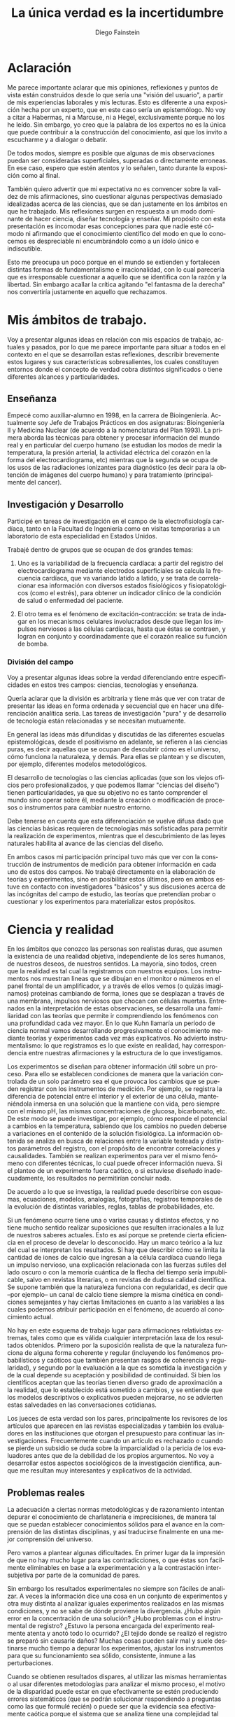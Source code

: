 #+TITLE: La única verdad es la incertidumbre
#+DESCRIPTION: Apuntes personales acerca del conocimiento en las ciencias
#+AUTHOR: Diego Fainstein
#+DATE:
#+OPTIONS: toc:nil

#+LaTeX_CLASS_OPTIONS: [a4paper]
#+LANGUAGE: es
#+LATEX_HEADER: \usepackage[spanish]{babel}

* Aclaración

Me parece importante aclarar que mis opiniones, reflexiones y puntos
de vista están construidos desde lo que sería una "visión del
usuario", a partir de mis experiencias laborales y mis lecturas. Esto
es diferente a una exposición hecha por un experto, que en este caso
sería un epistemólogo. No voy a citar a Habermas, ni a Marcuse, ni a
Hegel, exclusivamente porque no los he leído. Sin embargo, yo creo que
la palabra de los expertos no es la única que puede contribuir a la
construcción del conocimiento, así que los invito a escucharme y a
dialogar o debatir.

De todos modos, siempre es posible que algunas de mis observaciones
puedan ser consideradas superficiales, superadas o directamente
erroneas. En ese caso, espero que estén atentos y lo señalen, tanto
durante la exposición como al final.

También quiero advertir que mi expectativa no es convencer sobre la
validez de mis afirmaciones, sino cuestionar algunas perspectivas
demasiado idealizadas acerca de las ciencias, que se dan justamente en
los ámbitos en que he trabajado. Mis reflexiones surgen en respuesta a
un modo dominante de hacer ciencia, diseñar tecnología y enseñar. Mi
propósito con esta presentación es incomodar esas concepciones para
que nadie esté cómodo ni afirmando que el conocimiento científico del
modo en que lo conocemos es despreciable ni encumbrándolo como a un
ídolo único e indiscutible.

Esto me preocupa un poco porque en el mundo se extienden y fortalecen
distintas formas de fundamentalismo e irracionalidad, con lo cual
parecería que es irresponsable cuestionar a aquello que se identifica
con la razón y la libertad. Sin embargo acallar la crítica agitando
"el fantasma de la derecha" nos convertiría justamente en aquello que
rechazamos.

* Mis ámbitos de trabajo.

Voy a presentar algunas ideas en relación con mis espacios de
trabajo, actuales y pasados, por lo que me parece importante para
situar a todos en el contexto en el que se desarrollan estas
reflexiones, describir brevemente estos lugares y sus características
sobresalientes, los cuales constituyen entornos donde el concepto de
verdad cobra distintos significados o tiene diferentes alcances y
particularidades.

** Enseñanza

Empecé como auxiliar-alumno en 1998, en la carrera de
Bioingeniería. Actualmente soy Jefe de Trabajos Prácticos en dos
asignaturas: Bioingeniería II y Medicina Nuclear (de acuerdo a la
nomenclatura del Plan 1993). La primera aborda las técnicas para
obtener y procesar información del mundo real y en particular del
cuerpo humano (se estudian los modos de medir la temperatura, la
presión arterial, la actividad eléctrica del corazón en la forma del
electrocardiograma, etc) mientras que la segunda se ocupa de los usos
de las radiaciones ionizantes para diagnóstico (es decir para la
obtención de imágenes del cuerpo humano) y para tratamiento
(principalmente del cancer).

** Investigación y Desarrollo

Participé en tareas de investigación en el campo de la
electrofisiología cardíaca, tanto en la Facultad de Ingeniería como en
visitas temporarias a un laboratorio de esta especialidad en Estados
Unidos.

Trabajé dentro de grupos que se ocupan de dos grandes temas:

  1. Uno es la variabilidad de la frecuencia cardíaca: a partir del
     registro del electrocardiograma mediante electrodos superficiales
     se calcula la frecuencia cardíaca, que va variando latido a
     latido, y se trata de correlacionar esa información con diversos
     estados fisiológicos y fisiopatológicos (como el estrés), para
     obtener un índicador clínico de la condición de salud o
     enfermedad del paciente.

  2. El otro tema es el fenómeno de excitación-contracción: se trata
     de indagar en los mecanismos celulares involucrados desde que
     llegan los impulsos nerviosos a las células cardíacas, hasta que
     éstas se contraen, y logran en conjunto y coordinadamente que el
     corazón realice su función de bomba.

*** División del campo

Voy a presentar algunas ideas sobre la verdad diferenciando entre
especificidades en estos tres campos: ciencias, tecnologías y
enseñanza.

Quería aclarar que la división es arbitraria y tiene más que ver con
tratar de presentar las ideas en forma ordenada y secuencial que en
hacer una diferenciación analítica seria. Las tareas de investigación
"pura" y de desarrollo de tecnología están relacionadas y se necesitan
mutuamente.

En general las ideas más difundidas y discutidas de las diferentes
escuelas epistemológicas, desde el positivismo en adelante, se
refieren a las ciencias puras, es decir aquellas que se ocupan de
descubrir cómo es el universo, cómo funciona la naturaleza, y
demás. Para ellas se plantean y se discuten, por ejemplo, diferentes
modelos metodológicos.

El desarrollo de tecnologías o las ciencias aplicadas (que son los
viejos oficios pero profesionalizados, y que podemos llamar "ciencias
del diseño") tienen particularidades, ya que su objetivo no es tanto
comprender el mundo sino operar sobre él, mediante la creación o
modificación de procesos o instrumentos para cambiar nuestro entorno.

Debe tenerse en cuenta que esta diferenciación se vuelve difusa dado
que las ciencias básicas requieren de tecnologías más sofisticadas
para permitir la realización de experimentos, mientras que el
descubrimiento de las leyes naturales habilita al avance de las
ciencias del diseño.

En ambos casos mi participación principal tuvo más que ver con la
construcción de instrumentos de medición para obtener información en
cada uno de estos dos campos. No trabajé directamente en la
elaboración de teorías y experimentos, sino en posibilitar estos
últimos, pero en ambos estuve en contacto con investigadores "básicos"
y sus discusiones acerca de las incógnitas del campo de estudio, las
teorías que pretendían probar o cuestionar y los experimentos para
materializar estos propósitos.

* Ciencia y realidad

En los ámbitos que conozco las personas son realistas duras, que
asumen la existencia de una realidad objetiva, independiente de los
seres humanos, de nuestros deseos, de nuestros sentidos. La mayoría,
sino todos, creen que la realidad es tal cual la registramos con
nuestros equipos. Los instrumentos nos muestran lineas que se dibujan
en el monitor o números en el panel frontal de un amplificador, y a
través de ellos vemos (o quizás imaginamos) proteinas cambiando de
forma, iones que se desplazan a través de una membrana, impulsos
nerviosos que chocan con células muertas. Entrenados en la
interpretación de estas observaciones, se desarrolla una familiaridad
con las teorías que permite ir comprendiendo los fenómenos con una
profundidad cada vez mayor. En lo que Kuhn llamaría un período de
ciencia normal vamos desarrollando progresivamente el conocimiento
mediante teorías y experimentos cada vez más explicativos. No advierto
instrumentalismo: lo que registramos es lo que existe en realidad, hay
correspondencia entre nuestras afirmaciones y la estructura de lo que
investigamos.

Los experimentos se diseñan para obtener información útil sobre un
proceso. Para ello se establecen condiciones de manera que la
variación controlada de un solo parámetro sea el que provoca los
cambios que se pueden registrar con los instrumentos de medición. Por
ejemplo, se registra la diferencia de potencial entre el interior y el
exterior de una célula, manteniéndola inmersa en una solución que la
mantiene con vida, pero siempre con el mismo pH, las mismas
concentraciones de glucosa, bicarbonato, etc. De este modo se puede
investigar, por ejemplo, cómo responde el potencial a cambios en la
temperatura, sabiendo que los cambios no pueden deberse a variaciones
en el contenido de la solución fisiológica. La información obtenida se
analiza en busca de relaciones entre la variable testeada y distintos
parámetros del registro, con el propósito de encontrar correlaciones y
causalidades. También se realizan experimentos para ver el mismo
fenómeno con diferentes técnicas, lo cual puede ofrecer información
nueva. Si el planteo de un experimento fuera caótico, o si estuviese
diseñado inadecuadamente, los resultados no permitirían concluir nada.

De acuerdo a lo que se investiga, la realidad puede describirse con
esquemas, ecuaciones, modelos, analogías, fotografías, registros
temporales de la evolución de distintas variables, reglas, tablas de
probabilidades, etc.

Si un fenómeno ocurre tiene una o varias causas y distintos efectos, y
no tiene mucho sentido realizar suposiciones que resulten irracionales
a la luz de nuestros saberes actuales. Esto es así porque se pretende
cierta eficiencia en el proceso de develar lo desconocido. Hay un
marco teórico a la luz del cual se interpretan los resultados. Si hay
que describir cómo se limita la cantidad de iones de calcio que
ingresan a la célula cardíaca cuando llega un impulso nervioso, una
explicación relacionada con las fuerzas sutiles del lado oscuro o con
la memoria cuántica de la flecha del tiempo sería impublicable, salvo
en revistas literarias, o en revistas de dudosa calidad científica. Se
supone también que la naturaleza funciona con regularidad, es decir
que --por ejemplo-- un canal de calcio tiene siempre la misma cinética
en condiciones semejantes y hay ciertas limitaciones en cuanto a las
variables a las cuales podemos atribuir participación en el fenómeno,
de acuerdo al conocimiento actual.

No hay en este esquema de trabajo lugar para afirmaciones relativistas
extremas, tales como que es válida cualquier interpretación laxa de
los resultados obtenidos. Primero por la suposición realista de que la
naturaleza funciona de alguna forma coherente y regular (incluyendo
los fenómenos probabilísticos y caóticos que también presentan rasgos
de coherencia y regularidad), y segundo por la evaluación a la que es
sometida la investigación y de la cual depende su aceptación y
posibilidad de continuidad. Si bien los científicos aceptan que las
teorías tienen diverso grado de aproximación a la realidad, que lo
establecido está sometido a cambios, y se entiende que los modelos
descriptivos o explicativos pueden mejorarse, no se advierten estas
salvedades en las conversaciones cotidianas.

Los jueces de esta verdad son los pares, principalmente los revisores
de los artículos que aparecen en las revistas especializadas y también
los evaluadores en las instituciones que otorgan el presupuesto para
continuar las investigaciones. Frecuentemente cuando un artículo es
rechazado o cuando se pierde un subsidio se duda sobre la
imparcialidad o la pericia de los evaluadores antes que de la
debilidad de los propios argumentos. No voy a desarrollar estos
aspectos sociológicos de la investigación científica, aunque me
resultan muy interesantes y explicativos de la actividad.

** Problemas reales

La adecuación a ciertas normas metodológicas y de razonamiento
intentan depurar el conocimiento de charlatanería e imprecisiones, de
manera tal que se puedan establecer conocimientos sólidos para el
avance en la comprensión de las distintas disciplinas, y así
traducirse finalmente en una mejor comprensión del universo.

Pero vamos a plantear algunas dificultades. En primer lugar da la
impresión de que no hay mucho lugar para las contradicciones, o que
éstas son facilmente eliminables en base a la experimentación y a la
contrastación intersubjetiva por parte de la comunidad de pares.

Sin embargo los resultados experimentales no siempre son fáciles de
analizar. A veces la información dice una cosa en un conjunto de
experimentos y otra muy distinta al analizar iguales experimentos
realizados en las mismas condiciones, y no se sabe de dónde proviene
la divergencia. ¿Hubo algún error en la concentración de una solución?
¿Hubo problemas con el instrumental de registro?  ¿Estuvo la persona
encargada del experimento realmente atenta y anotó todo lo ocurrido?
¿El tejido donde se realizó el registro se preparó sin causarle daños?
Muchas cosas pueden salir mal y suele destinarse mucho tiempo a
depurar los experimentos, ajustar los instrumentos para que su
funcionamiento sea sólido, consistente, inmune a las perturbaciones.

Cuando se obtienen resultados dispares, al utilizar las mismas
herramientas o al usar diferentes metodologías para analizar el mismo
proceso, el motivo de la disparidad puede estar en que efectivamente
se estén produciendo errores sistemáticos (que se podrán solucionar
respondiendo a preguntas como las que formulé recién) o puede ser
que la evidencia sea efectivamente caótica porque el sistema que se
analiza tiene una complejidad tal que pequeñas variaciones en un
parámetro producen grandes efectos, o quizás la presencia de una
variable desconocida tiene una influencia que no podemos advertir, o
incluso puede ser que la teoría que subyace a nuestras observaciones
no nos permite valorar adecuadamente lo que observamos. Tengamos en
cuenta que lo que observamos a través de nuestras sensaciones e
instrumentos está sometido a la interpretación que hacemos de los
datos, para lo cual siempre estamos utilizando teorías, nos demos
cuenta de esto o no. Y estos no son los únicos problemas que pueden
aparecer.

*** Ejemplo: geo y heliocentrismo.

Para ilustrar esto voy a comentar brevemente uno de los ejemplos más
paradigmáticos respecto de la oposición entre ciencia y religión. Desde
el siglo IV(ac) hasta el siglo XVI se mantuvo mayoritariamente aceptado el
modelo geocéntrico propuesto por Ptolomeo y Aristóteles, el cual
contaba con la bendición de la Iglesia Católica y su eficaz máquina
propagandística, incluyendo la técnica publicitaria conocida como
Inquisición (ja). Durante el Renacimiento, Galileo construye varios de
los primeros telescopios (aunque no es su inventor) y realiza
observaciones (como por ejemplo de las lunas de Jupiter) que permiten
cuestionar el modelo geocéntrico. A pesar de que conocemos el
desenlace, y sabemos que la teoría geocéntrica es incorrecta, voy a
utilizar el ejemplo para mostrar que las observaciones de Galileo y de
sus oponentes no eran necesariamente evidentes, obvias y fáciles de
aceptar. Con esto pretendo mostrar cómo el relato simplificado de los
hechos que lleva a colocar en el lugar del absurdo las posiciones
geocéntricas le otorgan al empirismo una fortaleza inmerecida.

Hay al menos dos aspectos del problema que me gustaría plantear:

*Punto 1* Los conocimientos de óptica de Galileo no eran suficientes
para que resultaran incuestionables las observaciones hechas con el
telescopio. Una cosa es que se pudiera comprobar que con este nuevo
instrumento se podía ampliar una imagen conocida dentro de la Tierra,
y otra es que pudiese funcionar de manera confiable para observar
objetos celestes. Por ejemplo: ¿era posible entender qué significaban
las distorsiones de los sistemas primitivos de lentes o sospechar el
efecto de la refracción en la atmósfera terrestre? ¿Acaso pensamos que
los telescopios de Galileo ofrecían una calidad de imagen comparable a
los disponibles en la Asociación Entrerriana de Astronomía?  Gran
parte de la física óptica necesaria para comprender el telescopio no
estaba al alcance de Galileo y fue desarrollada después. Además las
observaciones eran inconexas también con las predicciones de la teoría
copernicana, por ejemplo el hecho de que las dimensiones de los
planetas a lo largo de su órbita no coincidían con las diferencias que
anticipaba esta teoría.

Para plantear una analogía podríamos sustituir el instrumento
"telescopio" por el instrumento "Wikipedia". Si no supiésemos cómo
funciona quizás empezamos a usarla para buscar ciertas definiciones y
vemos que los resultados que nos ofrece coinciden con información que
ya conocíamos o que previamente buscamos en otra
enciclopedia. ¿Alcanza con eso para confiar en que toda la información
que en adelante busquemos en Wikipedia será veraz?  Por supuesto que
no, y esto no quiere decir que la información de la Wikipedia no sirva
para nada. Podemos resumir todo esto afirmando que la observación no
es independiente de la teoría, que lo que observamos está condicionado
por lo que sabemos. Otro ejemplo: imágenes obtenidas del cuerpo humano
mediante rayos X, tomografía computada, resonancia magnética,
tomografía de emisión de positrones y demás, nos brindan información
que no todos estamos en condiciones de interpretar y además, aquellos
que sí lo están, no siempre pueden efectuar lecturas carentes de
errores a partir de ellas o lecturas coincidentes entre sí. Siempre
hay una interrelación entre observación y teoría, lo cual vuelve
dificil aceptar que haya posibilidad de efectuar observaciones puras
que puedan fortalecer o debilitar puntos de vista en conflicto. En el
lenguaje de la epistemología se suele decir que las observaciones
están imbuidas de teoría.

*Punto 2* En segundo lugar, volviendo al ejemplo de Galileo, se
puede afirmar que había elementos empíricos también en el campo de los
aristotélicos. Por ejemplo: para sostener que la Tierra no se movía
planteaban el siguiente experimento. Si se deja caer una piedra desde
una torre muy alta y la Tierra se mueve, sería razonable que la piedra
no cayese sobre la base de la torre, sino a una distancia igual a la
distancia recorrida por la Tierra durante el tiempo en que se produjo
la caida. Otro argumento en el mismo sentido: si dos proyectiles se
lanzan en direcciones opuestas con la misma fuerza, deberían recorrer
distinta distancia. Faltaba la noción de inercia, para explicar estos
dos hechos contradictorios con la tesis heliocéntrica. Lo que muestran
estos ejemplos es que la obviedad de una hipótesis recién se logra
mucho tiempo después de que teorías rivales disputan cuál es aquella
con mayor contenido de verdad.  Con esto podemos apreciar que cuando
el conocimiento trata de expandirse sobre terreno desconocido se
enfrenta con desafíos que no son tan triviales como lo proponen
positivistas y falsacionistas. Quizás estas reflexiones nos permitan
esquivar el peligro de convertirnos en dogmáticos defensores del
empirismo.

Para un estudio detallado de cómo se dio la conversión del
geocentrismo al heliocentrismo se puede leer "Tratado contra el
método" de Paul Feyerabend.

En conclusión, la contrastación empírica parece cobrar más fuerza
cuando ya se ha desarrollado la teoría, y cuando no se trata solamente
de un solo tipo de observación sino que ya existe un entramado de
argumentos que fortalecen un modelo explicativo por sobre otro.

** Sistemas complejos: especialización y holismo.

*** Introducción

La ciencia logra una comprensión relativamente profunda de algunos
aspectos de la realidad. En algunos casos nos resulta evidente la
correspondencia entre las consecuencias que podemos experimentar
respecto de una teoría y la propia realidad. ¿Es aceptable cuestionar
la ciencia teniendo en cuenta sus logros? ¿Nos convierte eso en
apóstatas que en aras de la coherencia deberían renunciar a los
tratamientos médicos modernos y al uso del whatsapp? Para mi no se
trata de rechazar esta forma de conocer sino de advertir que hay
distintos niveles de verdad en el conocimiento científico. Cuando se
trabaja sobre un sistema complejo, se pueden hacer afirmaciones
verdaderas, pero cuyo alcance descriptivo o explicativo tiene límites.

*** La complejidad del fenómeno de excitación-contracción

Para estudiar el fenómeno de excitación-contracción hay muy diversas
técnicas y aproximaciones. Se pueden realizar mediciones eléctricas u
ópticas, con preparados de células aisladas o sobre porciones de
tejido o incluso en corazones enteros, sobre diversos modelos
animales: ratón, conejo, rata, cerdo, etc. Algunos métodos se utilizan
mucho porque son relativamente económicos o fáciles de implementar, o
porque el éxito de alguna investigación les dio impulso y se
popularizaron. Pero justamente ocurre lo siguiente: los resultados
obtenidos son contradictorios. Lo que sucede en la célula aislada es
diferente a lo que sucede en el corazón completo, y por lo tanto, lo
que se descubre sobre los mecanismos en un nivel de organización
celular no es tan fácil de extrapolar para comprender lo que sucede en
el órgano completo. No quiere decir que lo que averiguamos tras
fraccionar el sistema es inútil, sino que es limitado lo que podemos
saber si sólo hacemos estudios analíticos.

*** La medicina y la materialidad ingenua

Esto que sucede a nivel celular y tisular se amplifica cuando tratamos
de comprender los macrosistemas. Al considerar el cuerpo completo de
una persona es indeterminada la cantidad de variables
interrelacionadas que tienen efecto sobre la porción del cuerpo que
pretendemos investigar. Es necesario un estudio de las partes, pero el
funcionamiento de la totalidad no es solamente la suma del
funcionamiento de las fracciones. En el sistema completo (algo
también aplicable a los sistemas sociales) se dan interacciones
múltiples y complejas que modulan el comportamiento de los componentes
individuales.

Pensemos el caso del cuerpo humano, el cual en la medicina científica
tradicional tiende a explicarse desde una perspectiva
mecanicista. Tras una corta búsqueda en PubMed se pueden encontrar
títulos como estos: /Asociación entre los genes del receptor de
dopamina con la infidelidad y la promiscuidad sexual/, /Correlaciones
neurales del perdón a las transgresiones morales que implican engaño/
(estudios realizados con PET), /La genética de las adicciones/,
etc. Indudablemente hay correlaciones entre la base física y nuestras
emociones y comportamientos, pero hay acá un detalle sobre el que
quisiera ahondar.

El descubrimiento en el mundo occidental, por parte de William Harvey
en el siglo XVII, de que la sangre es impulsada a través de arterias y
venas por el corazón (que funciona como una bomba hidráulica) recién
se logró cuando se desarrollaron los conceptos físicos que permitían
concebir este esquema. Tomar un modelo de un sistema que comprendemos,
para explicar otro aún bajo investigación, puede abrirnos la
posibilidad de grandes descubrimientos. Sin embargo, si nos
entusiasman los excelentes resultados de esta estrategia y nos
quedamos prisioneros de una concepción mecanicista del Hombre,
podríamos llegar a creer que todo puede ser explicado en términos
materiales simples; es decir que el funcionamiento de nuestro cuerpo,
nuestro comportamiento, emociones y decisiones pretendería ser
explicado en función de enlaces químicos, información genética y masas
en movimiento. La vinculación es innegable, pero es insuficiente como
explicación, como instrumento de comprensión.

*** Materialistas analizan una computadora

Imaginemos esta situación: un grupo de materialistas ingenuos se
encuentran una computadora moderna que en su mundo no existe. ¿Van a
ser capaces de explicar el funcionamiento de la misma a través de
mediciones sobre sus componentes físicos? Tras una enorme cantidad de
experimentos muy sofisticados de expertos en la química del silicio,
en física eléctrica, en termodinámica y transferencia de calor, es
evidente que sabrán mucho de las distintas partes de la computadora,
pero desconocerán lo esencial de ella, la existencia de lo que
llamamos software, es decir el conjunto de instrucciones que organizan
el funcionamiento de la máquina. Este software carece prácticamente de
correlato en el mundo físico, y de hecho puede funcionar igual en
distintos soportes (distintos microprocesadores), así que es casi
imposible de ver aún cuando se examine el hardware con microscopios
electrónicos y osciloscopios. En otras palabras, la realidad puede ser
reconocida limitadamente de acuerdo a la utilización de un tipo de
prácticas de investigación. ¿Calificarían de pseudo-científicos a los
que planteasen que el comportamiento de la computadora tiene que ver
con un aparato psíquico inmedible o con un /espíritu/? ¿Será razonable
limitar las teorizaciones sobre el funcionamiento de la computadora a
lo que experimentable mediante la interacción con la pantalla y el
teclado (es decir mediante una forma de psicología del
comportamiento)? Lo que quiero mostrar es que hay criterios de
demarcación del conocimiento científico que reducen lo susceptible de
conocerse a aquello medible y de materialidad más ingenua. Concebir la
ciencia de esta manera puede llevarnos a rechazar modos de conocer la
realidad más sujetos a la especulación, y a calificar a aquello que
cae fuera de pura charlatanería.

*** Lenguaje

Un proyecto importante del positivismo fue el de desarrollar un
lenguaje único para la ciencia. Si bien las matemáticas se usan como
herramienta y pueden ser comprensibles para especialistas de diversos
campos, es absurdo pensar que un físico teórico habla el mismo idioma
que un biólogo molecular. Hoy en día, en congresos y encuentros,
da la sensación de que científicos que investigan incluso dentro de
una misma disciplina apenas pueden entenderse, debido al grado de
especialización y las particularidades de cada problema.

Lo más cercano al proyecto unificador podría ser la idea de conformar
equipos de investigación que integren a especialistas de diversas
disciplinas, así se vuelve posible que un mismo fenómeno se estudie
simultaneamente desde distintas perspectivas. Por ejemplo, en el
estudio del fenómeno de excitación-contracción se pueden encontrar
biólogos, bioquímicos, físicos, informáticos, médicos, ingenieros,
veterinarios, etc. Hay herramientas que son comunes y comprensibles
para todos, pero el lenguaje en común está en permanente construcción,
y los significados de ciertos experimentos, o técnicas o resultados
pueden ser difíciles de explicar y compartir.

Todo lenguaje usado para describir o explicar un fenómeno tiene
limitaciones. En informática se han desarrollado enorme cantidad de
lenguajes y dialectos con el propósito de dar mejor respuesta a
diferentes problemas. Por ejemplo para escribir programas de
inteligencia artificial suele usarse Lisp o Prolog u otros
semejantes. No cualquier lenguaje tiene la misma potencia para
resolver todos los problemas informáticos. Del mismo modo, podemos
pensar que la utilización de un lenguaje en particular, sea el
castellano, o el lenguaje de la química, o las matemáticas, limitan la
manera en como pensamos, describimos y explicamos la realidad.

La matemática incluso, como lenguaje aparentemente objetivo, no
garantiza la comprensión:

Por ejemplo, algunas instituciones relacionadas con la educación, como
la propia facultad de ingeniería, utilizan ciertos indicadores
matemáticos para dar cuenta de lo que entienden como /calidad de la
enseñanza/. Cuantifican la relación del número de docentes al número
de alumnos, la cantidad de alumnos aprobados y reprobados en cada
cuatrimestre, y el promedio de las notas. Creen que de esta manera
tienen información sobre el sistema educativo. Por supuesto que logran
construir a partir de estas observaciones una descripción, pero dudo
mucho de que puedan comprender realmente lo que sucede en las aulas.

Otro ejemplo de manipulación de la realidad con herramientas
matemáticas puede ser la descripción de la economía mediante la
selección arbitraria de parámetros.

*** La verdad como un entramado autocoherente.

Hay una imagen que se me presenta cuando imagino la forma de  nuestras
concepciones sobre el mundo: la de una tela de araña. Quizás en
algunos casos cuando los sistemas que estudiamos son menos complejos,
efectivamente podamos pensar que la verdad describe a la realidad tal
cual es. Pero en los sistemas más complejos e interesantes este ajuste
es dificultoso de lograr. Es más razonable pensar que las verdades que
podemos producir sólo tienen algunos puntos de contacto con la
realidad mientras que gran parte de nuestras afirmaciones sólo son
verdad en tanto mejoran la coherencia de nuestros modelos explicativos
(esto sería como una postura instrumentalista) sin que estén tan
ajustadas a la realidad. Verdades, entonces, serían aquellas
afirmaciones que tiendan a que el modelo explicativo sea cada vez más
autocoherente, como si estuviésemos construyendo una tela de araña
donde sus puntos de apoyo fuesen las comprobaciones empíricas y las
teorías fuesen hilos que deben fortalecer la estructura de la tela,
aún cuando no necesariamente brinden muestras inequívocas de estar
vinculadas con la realidad.

*** Conclusión

Pretendo señalar que la ciencia puede no abarcar al objeto de estudio
en su totalidad. Debemos ser concientes de las limitaciones que impone
la investigación científica basada en la especialización. No es
tampoco fácil pensar en un modo de producción de conocimientos más
holístico e interdisciplinario que no caiga en la improductividad o el
cualquierismo.  De todos modos está claro el peligro de negar todo
aquello que no se comprende. La investigación científica debería
mantener apertura y flexibilidad, aún cuando se corra el riesgo de
elaborar conocimientos y teorías espúreas.

Lo fundamental en ciencias no me parece que deban ser los métodos de
investigación y el empirismo, sino el apego a la crítica, la admisión
de una pluralidad de ideas en conflicto, y la evasión de toda forma de
dogmatismo. Esto quizás le quita certeza, nos sumerge en un mundo de
incertidumbres, pero le agrega potencia a nuestra capacidad de
conocer. Tener esto presente también nos habilita a reconocer el valor
de las disciplinas que no necesitan ser científicas para producir
conocimiento (la filosofía en general, la metafísica en particular, la
política, psicología, etc).

Por supuesto que toda esta propuesta choca contra el modo en que está
organizado el sistema científico y tecnológico, y los propósitos que
persigue.

* Tecnología, ciencias del diseño

La función más interesante de los ingenieros es actuar sobre la
realidad para dar respuesta a alguna necesidad humana (o del
mercado). Los bioingenieros con tareas más específicamente técnicas,
como los que se ocupan del mantenimiento de hospitales y clínicas, o
del diseño de instrumentos utilizados en el cuidado de la salud,
dependen de los conocimientos y teorías de las distintas
disciplinas. Es obvio que una mayor comprensión de los fenómenos
físicos y biológicos fortalece las posibilidades de tener éxito al
diseñar nuevos instrumentos, o al identificar fallas, o al controlar
procesos.

También hay tecnologías que producen conocimiento sobre el mundo
sin pretensión de realidad. Esta característica de volverse generadora
de conocimientos difumina el límite entre ciencia y tecnología, y
aleja la concepción de tecnología como una mera aplicación del
conocimiento científico. Mediante la tecnología se pueden construir
representaciones parciales de la realidad, es decir sistemas
artificiales que modelan un aspecto del mundo real, que nos brindan
información aún cuando la estructura y los fenómenos internos del
sistema real nos sigan siendo desconocidos. En otras palabras podemos
decir que a través de la tecnología se construye un conocimiento
instrumental del mundo.

Puedo dar un ejemplo con la intención de ilustrarlo:

Se puede elaborar un conjunto de ecuaciones diferenciales que
representan el funcionamiento del sistema cardiovascular y gracias a
ellas saber cómo será la distribución de la presión en el corazón y en
las arterias y venas, o cómo variará el volumen de las cavidades del
corazón a lo largo del tiempo, pero esto sin hacer ninguna referencia
a las células, a las proteinas de la sangre, a la información
genética, etc. Es decir, desconociendo olímpicamente a los fenómenos
físicos y biológicos que subyacen y que son responsables de este
funcionamiento.

Ahora bien, debe haber alguna correspondencia con la realidad en las
predicciones que se desprenden de los modelos y simulaciones, porque
de lo contrario serían descartados. Las predicciones se contrastan con
mediciones realizadas sobre el sistema real, de modo tal que sólo
resulta aceptable el modelo en tanto ofrezca resultados semejantes
(aunque no iguales) a lecturas obtenidas a partir del sistema
real. Recién cuando se comprueba que el sistema artificial es
capaz de representar al sistema real de algún modo (con ecuaciones
deterministas, con funciones de probabilidad, o con sistemas análogos
-por ejemplo los modelos eléctricos o neumáticos del sistema
cardiovascular), recién a partir de allí se vuelve admisible de
utilizar como herramienta.

Sin embargo hay que advertir que el modelo puede haber sido probado
exitosamente bajo distintas condiciones: considerando arterias con
paredes más o menos elásticas, con volúmenes ventriculares mayores o
menores, con más o menos glóbulos rojos en sangre, etc. De este modo
tenemos un cierto grado de confianza en este modelo, pero esto no
significa que las ecuaciones puedan predecir la evolución del sistema
siempre y para cualquier condición. De hecho, la salida de este
modelo dependerá de ciertas condiciones iniciales, de la aplicación de
estímulos y perturbaciones, etc. El sistema real, dada su
complejidad, nunca puede ser descripto completamente.

Otro elemento que complica las predicciones es la naturaleza aleatoria
de ciertos procesos, por ejemplo en el fenómeno de decaimiento
radiactivo de un nucleo inestable. Podemos saber qué probabilidades
hay de que un átomo decaiga en un momento dado, pero no tenemos
certeza respecto del momento exacto en el que esto efectivamente habrá
de suceder. Es decir, podemos predecir el comportamiento promedio de
un conjunto de átomos, pero carecemos de certeza para predecir qué
sucederá con cada uno de estos átomos a lo largo del tiempo. La
capacidad de describir la realidad y de predecirla se desarrolla, pero
no se puede afirmar que se explica y se comprende el fenómeno en su
totalidad. Sin embargo, la teoría no deja de ser útil.

** Incertidumbre

En ingeniería el error es imposible de erradicar. Si tenemos en cuenta
que necesitamos registrar el mundo real antes de actuar sobre él,
puede parecer catastrófico que no podamos determinar la realidad sin
cometer errores.

Sin embargo el problema se aborda tratando de reducir estos errores y
cuantificando las incertidumbres. En algunos casos el avance del
conocimiento científico y de los desarrollos tecnológicos permite
efectivamente disminuir estos errores, aunque sin eliminarlos
completamente.

Pero en muchos casos hay un problema insalvable, puede suceder que la
propia variable que se pretende medir no tenga un valor exacto, o que
ese valor sea indeterminable, como en el caso de la ubicación y la
velocidad de una partícula sub-atómica, y aún así deben tomarse
decisiones.

¿De dónde proviene esta limitación a la exactitud con que se puede
registrar la realidad? Vamos a usar un ejemplo para mostrarlo. En la
era de los GPS no parece deparar ningún contratiempo determinar la
distancia entre dos ciudades, por ejemplo entre Paraná y Santa
Fe. ¿Hay 30, 35 km?  Puede ser, pero si decidimos no creerle a los
carteles de la ruta y nos proponemos que cada uno de nosotros viaje en
algún vehículo para obtener una medida de la distancia a partir de la
lectura del cuentakilómetro, ¿vamos a llegar todos al mismo resultado?
Cada uno puede hacer el experimento con leves diferencias: ¿cuál
considerará cada uno que es el punto de partida y el punto de llegada?
¿La plaza principal de cada ciudad? ¿El límite de las ciudades según
la legislación?  ¿o la ubicación de las casas más cercanas entre ambas
ciudades? Por otro lado, hemos definido la distancia de la ruta entre
Paraná y Santa Fe, la cual es diferente a la distancia en linea recta
entre ambas ciudades (que tendría también una definición
difusa). Entonces, para el caso de la ruta terrestre, ¿habrán tomado
todos el mismo camino y se habrán desplazado todos por la trayectoria
exacta que recorrieron los demás? Obviamente que si nos reunimos para
comparar resultados nuestras medidas serán distintas, aún cuando todos
contemos con un cuentakilómetros de gran calidad. La propia variable
que queremos medir es hasta cierto punto indeterminada, excepto que
todos acordemos un criterio, de modo que la variable ya no existe sólo
en la realidad sino que la hemos definido en nuestro lenguaje, es
decir que la hemos manipulado o interpretado y ya no es ajena a
nuestra existencia.

Quizás uno puede pensar que ese es un caso particular, ¿y si el
objeto que queremos medir es una mesa?  Aparentemente no tendremos la
dificultad que acabamos de señalar para las ciudades, pero si queremos
tener muy alta precisión en nuestra medida y no nos alcanza con usar
una lupa en cada extremo y amplificamos más y más los bordes, entonces
ya no vamos a ver una superficie que se interrumpe abruptamente, sino
que vamos a poder ver los átomos de la mesa, y sus nubes electrónicas
que además se van a estar moviendo porque incluso en los sólidos hay
agitación térmica.

Tenemos que preguntarnos si efectivamente podremos desprendernos de
estas incertidumbres o si podemos convivir con ellas. La distancia de
Paraná a Santa Fe nos puede servir si queremos calcular cuánto
combustible tener en el tanque (podríamos preguntarnos: ¿cuánta nafta
exactamente consume nuestro vehículo por kilómetro?), o si necesitamos
saber en cuánto tiempo podemos hacer el viaje. En el contexto de esos
problemas, que la distancia varíe en uno, dos o cinco kilómetros no
tiene demasiado impacto. Hay un grado de incertidumbre tolerable en el
conocimiento de la realidad que no afecta nuestra capacidad de actuar
sobre ella. Si queremos saber cuántas personas pueden sentarse
alrededor de la mesa, no tiene sentido tratar de obtener una medida
con la precisión de un Angstrom.

De todos modos creo que este es un tema interesante porque muchas
veces se apela a la ciencia para tratar de resolver temas
conflictivos, y perdemos la noción de que la ciencia no puede
responder cualquier pregunta. Pongamos por caso el tema de la vida
humana: ¿cuando comienza y cuando termina? ¿En qué momento se inicia
la existencia de un ser humano y en qué momento finaliza? Estas
preguntas también requieren criterios (compartidos y con algún grado
de arbitrariedad) para poder ser respondidas.

Lo interesante igual es advertir entonces que quizás la realidad puede
ser medida, comprendida, manipulada, pero hasta cierto punto. Quedará
un borde siempre borroso, aún cuando afinemos nuestros instrumentos de
medición y nuestras teorías. Nunca la certeza podrá ser total.

** Modelos

Otro forma de plantear los límites en nuestra comprensión del mundo a
través de la ciencia surge si analizamos lo que significan los
modelos.

Para dar un ejemplo de modelos consideremos un conjunto de ecuaciones
que pueden usarse para simular la evolucion de la distribución de
calor en un sólido. Este modelo matemático podrá predecir la
temperatura en cualquier parte del cuerpo siempre que se conozcan
ciertas características del medio (su densidad y coeficiente de
transmisión del calor), las condiciones iniciales (cuál era la
temperatura en cada punto en un tiempo inicial arbitrario) y las
condiciones de contorno (cuál es la temperatura del medio en el cual
se encuentra el sólido que modelamos). Se puede predecir así la
evolución de la temperatura en cada punto y en cada momento aún sin
conocer exahustivamente los mecanismos físicos de la transferencia de
calor.

Se suelen utilizar modelos que representan la realidad, es decir que
nos indican el comportamiento de las variables que nos interesan, aún
cuando no haya una explicación convincente de la realidad que se
representa. Por otra parte sabemos que modelos distintos pueden dar
las mismas respuestas frente a las mismas entradas. Nuestro
conocimiento de la realidad a veces es bastante opaco y aún así
suficientemente poderoso.

Se puede tener un modelo de un fenómeno sin comprender el fenómeno en
sí. A pesar de esta carencia igual se obtiene información que será
util para poder actuar. Podemos elaborar sistemas artificiales que
representan el funcionamiento de los sistemas naturales, a pesar de
que la estructura con la cual están construidos sea absolutamente
diferente.

En algunos casos, pueden sintetizarse sistemas que aprenden y que
logran adquirir un conocimiento que no es directamente expresable en
nuestro lenguaje. Es decir que podemos construir máquinas que pueden
desarrollar conocimiento sobre la realidad (como las redes
neuronales), pero que no nos pueden transmitir ese conocimiento. Es
como la materialización del comentario que puede escucharse en las
aulas de ingeniería: "no importa saber sino que importa tener el
teléfono del que sabe". En este caso, podemos construir "máquinas que
saben" y usarlas aún cuando no nos pueden explicar lo que saben.

** Pragmatismo

A modo de conclusión, la condición de verdad que reina en el dominio
de la ingeniería es el pragmatismo. En tanto un instrumento o un
proceso ofrece los resultados deseados entonces resulta aceptable. En
general los desarrollos tecnológicos están orientados a resolver
necesidades, así que el desarrollo de todo lo que cumpla con la
función para lo que fue pensado resulta aceptable. No hay aquí
requerimientos de ajuste a una realidad verdadera y cognoscible, sino
la necesidad de cumplir con ciertos fines.

* Enseñanza

Como la realidad es compleja, y son complejas las teorías que usamos
para explicarla, no siempre resulta facil llegar a la verdad durante
el trayecto de enseñanza. Por ejemplo: no se puede enseñar física
partiendo de la teoría de la relatividad. Empezar por la mecánica
clásica es una elección pedagógica mucho más razonable, y de hecho es
tanta la comprensión que es posible tener del mundo con "sólo" la
mecánica clásica que se puede ejercer la profesión sin siquiera estar
enterado de la existencia de la mecánica relativista.

Tenemos la sensación, al estudiar ciencias, por el modo en que se
presentan los conocimientos, de que las distintas disciplinas tuvieron
un progreso continuo y sus teorías conforman un cuerpo explicativo
coherente, sin fisuras. Suelen estar ausentes los problemas y
deficiencias asociados con cada teoría, no se menciona la existencia
de teorías rivales ni los conflictos asociados con ellas. En
este sentido la enseñanza es a-histórica. De esta manera, los
estudiantes (que luego se convertirán a su vez en docentes que
desconocen la historia de su disciplina) pueden llegar a tener una
percepción equivocada y sobredimensionada sobre su real conocimiento.

Otro conflicto con la verdad tiene que ver con el objetivo que se dan
para sí mismas instituciones como las facultades de ingeniería. Son
discutibles los propósitos a los cuales está orientada la
enseñanza. Más allá de los documentos oficiales y sus bienaventuradas
promesas, los profesores tratan de formar a los estudiantes para que
puedan responder a los problemas esperables en las distintas areas en
la que supuestamente son expertos. Enseñar de esta manera tiene el
peligro de cristalizar formas convencionales de actuar, repetir las
soluciones evadiendo lo que de particular tenga cada problema. Hay en
esto una especie de adoctrinamiento, un recorte a la creatividad, una
falta de compromiso con la crítica. En general pretendemos que los
estudiantes puedan afrontar tareas de diseño, producción y
mantenimiento en relación con la electrónica, instalaciones
hospitalarias, informática, fabricación de implantes, etc. La verdad
sufre en este contexto recortes porque:

a. no hay tiempo físico para formar con profundidad en tantas
especialidades distintas que conforman las carreras profesionales ni
para el abordaje de la complejidad de los temas. Pretendemos enseñar
pero lanzados en una carrera que nos deja sin aliento. Hay que cumplir
con contenidos mínimos que no son tan mínimos, y además hay una
sucesión de asignaturas que exigen de la anterior una serie de
conocimientos que provocan el abultamiento del currículum.

b. no hay mucho espacio para la creatividad, la exploración, el error,
la experimentación real y MUCHO MENOS para cuestionamientos.

c. no hay pretensión revolucionaria en la formación: el mercado de la
salud y la industria se ignoran o se toman como dados. Quizás el
problema de la salud sea resuelto mejor discutiendo políticas
alimentarias, regímenes diferentes de trabajo, modos de producción
menos contaminantes. Sin embargo, nada de esto suele aparacer.

d. si bien se promueve la idea de que el conocimiento racional es
central, la legitimación del saber proviene de la autoridad de los
profesores o de quienes evalúan a los profesores y a las instituciones
educativas.

Si miramos las industrias, las instituciones de salud públicas y
privadas, los organismos de control en los que se desempeñan los
bioingenieros, vemos que la mayoría de los egresados de la facultad
cumplen exitosamente con lo que se les pide hacer. Esto que es visto
como positivo por las autoridades de la universidad, significa también
que la formación profesional cumple en reproducir la mano de obra que
requiere el mercado: especializada, adaptada al mercado y sus
necesidades, incapaz de imaginar y motorizar cambios
significativos. Es lo razonable tratándose de una institución del
Estado.

* La insuficiencia de la verdad para la acción

La posibilidad de discernir la realidad importa para permitirnos tomar
decisiones. Esto es así tanto para todo desafío de la ingeniería como
también para nuestra vida personal y social. Necesitamos tomar
decisiones y allí el conocimiento es vital para decidir de la mejor
manera, comprendiendo los riesgos y beneficios de toda
acción. Los conocimientos científicos resultan así indispensables.

No voy a ahondar en las ventajas del conocimiento científico respecto
de la religión o cualquier otra forma de dogmatismo. Sino que me
interesa plantear las dificultades que presenta dejarse llevar por el
espejismo que del lado de la ciencia no hay más que razón. Planteo
algunos ejemplos locales:

- hace algunos años se discutió a nivel nacional y en particular en la
  UNER la llegada de fondos provenientes por ley, de la Minera La
  Alumbrera, una megamina a cielo abierto ubicada en Catamarca, de la
  cual se extrae cobre, oro y molibdeno. A pesar del rechazo social
  sustentado en diversos cuestionamientos respecto de la contaminación
  producida y sus consecuencias sobre la salud de las personas y el
  medio ambiente, si uno mira la documentación de la megaminera
  encuentra que cumple con estándares internacionales en gestión del
  medio ambiente y en seguridad alimentaria (ISO 22000, ISO 14001,
  etc). Además recuerdo que contaba con el apoyo de instituciones
  vinculadas al quehacer de ingenieros y científicos, como una
  asociación de geólogos de tucuman y distintas universidades, que al
  día de hoy realizan visitas con alumnos de las carreras de Geología
  Minera (UBA), Higiene y Seguridad (UNTucumán), Recursos Naturales y
  Medio Ambiente (UNSalta), etc.

- en Entre Ríos tenemos los temas ambientales de las pasteras sobre el
  Río Uruguay, la instalación de termas, el fracking, la producción de
  transgénicos. En todos los casos aparecen especialistas,
  organizaciones, publicaciones científicas a favor y en contra,
  cuestionando los experimentos, los métodos, los resultados, las
  conclusiones.

- el caso de la soja es un ejemplo de controversia donde se advierte
  la complejidad del análisis de un problema particular. El problema
  tiene muchas aristas y no alcanza para decidir el comprenderlo
  exclusivamente desde una sola disciplina (por ejemplo a través de la
  biología celular o la embriología): se puede analizar la toxicidad
  del herbicida y llegar a conclusiones diversas y contradictorias:
  que no provoca efectos adversos en humanos, que sí los provoca aún
  frente a exposiciones ínfimas pero crónicas, que en realidad el
  glifosato actúa sobre la flora intestinal, que lo que hace daño no
  es el glifosato sino la batería de químicos que lo acompañan, que el
  problema es el gen transgénico de la soja al incorporarlo a la
  dieta, que los transgénicos hacen el mismo daño que otros alimentos,
  que otros alimentos son también transgénicos, que no se puede
  demostrar correlación entre cancer y cultivos de soja porque no se
  puede individualizar su efecto puesto que el origen de las
  patologías puede ser otro, etc. Uno podría pensar que existe una
  microverdad asociada con cada pregunta, o con cada subproblema, pero
  incluso en ese caso pueden plantearse ideas y experimentos que
  arrojarán resultados contradictorios. Es decir, se puede llegar al
  extremo de hacer trampa al diseñar los experimentos, o al analizar
  los resultados. ¿Qué dirán en este caso los empiristas? ¿Cuál será
  el experimento crucial a realizar?  Por otro lado: ¿confiaríamos en
  el juicio de uno o varios expertos?  Por supuesto no estoy
  mencionando cómo afecta a la búsqueda de la verdad la presencia de
  intereses no-científicos. Claramente aparecen posturas de
  científicos e instituciones científicas a través de las cuales se
  traslucen motivaciones e intereses personales, corporativos,
  intereses sociales, económicos, etc.

- La energía nuclear: la ciencia no puede decir si la energía nuclear es
  segura o no es segura. Sí nos puede indicar y describir algunos de
  sus riesgos y ventajas. Nos puede mostrar alternativas o la falta de
  ellas. Pero no es la ciencia la que tiene que aprobar o no
  algo. Porque cuando decimos que la ciencia aprueba o no algo lo que
  estamos diciendo es que las instituciones científicas lo hagan. Y
  como las instituciones científicas son una construcción humana
  atravesada por intereses políticos y económicos, podemos tener a los
  científicos del Conicet coincidiendo con Lino Barañao respecto de la
  inocuidad de los procesos productivos de Monsanto, Barrick Gold,
  Botnia y Chevrón.

* Conclusiones

Algunas conclusiones generales y desordenadas:

- lo que caracteriza al conocimiente científico no es el método sino
  la voluntad de saber a través de la razón, es la exahustividad de la
  búsqueda.

- Es dificil pensar la ciencia aislada de las instituciones en las
  cuales se desarrolla y del contexto en el que lo hace. 

- La racionalidad técnica no puede ser el único árbitro de las
  acciones humanas.

- Una ventaja respecto de otras formas de conocimiento es que evita el
  estancamiento, trata de avanzar en un conocimiento más profundo,
  mientras que formas tradicionales de conocer parecen tender a
  estancarse y reproducir infinitamente lo mismo. 

El problema de la falta de compromiso de los lectores y el hecho de
que no se desencadenen escándalos con consecuencias reales es también
un problema para la ciencia, si pensamos que la ciencia no debe ser
dominio exclusivo de los científicos sino de un público (ilustrado)
general. ¿Qué nos toca hacer frente a esto? Yo creo que hay que
criticar sin piedad al sistema científico, sin endiosarlo por sus
logros, y mostrar que el público general puede participar de sus
procesos, que no incluyen sólo la producción del conocimiento sino su
difusión, la participación en la selección de problemas relevantes, la
auditoría de las instituciones, etc. Por eso es importante una
educación que permita a las personas participar adecuadamente en estas
tareas.

Pensemos en el sistema científico y en cómo su producción no
solamente sirve para brindarnos celulares y vehículos a precio
accesible, sino una batería de muletas para el modo de producción
capitalista.

** La autocrítica en ciencias. El contacto con otras tradiciones.

Algo que me parece imprescindible para el espíritu científico es
advertir las debilidades de las propuestas que uno hace, de las
teorías que uno tiene. Recibir la crítica y evaluarla y no empezar
por ridiculizarla, sino por tratar de entender desde la óptica del
otro. Muchas veces esto puede conducir igual a reafirmar lo que uno
piensa, pero quizás no siempre. Se puede aprender de puntos de vista
no expertos o no especializados (por ejemplo en quienes pueden
elaborar sistemas de comprensión basados en el uso de
analogías). Todas las tradiciones pueden aprender de otras, unas
disciplinas pueden aprender de otras, de otras culturas y formas de
pensamiento. La realidad es tan rica que quizás tiene aspectos que no
son binarios, en los que podrían ser aplicables lógicas diversas. O
hay que advertir que el binarismo es posible siempre que permita
cierta flexibilidad (¿qué onda con los sexos, no es acaso absurdo
plantear la pregunta sobre si una persona es mujer o varón?).

De Feyerabend: pg4. En respuesta a si es deseable apoyar la ciencia
como único camino para comprender el mundo, responde que no y que hay
dos razones para ello: "La primera consiste en que el mundo que
deseamos explorar es una entidad en gran medida desconocida. Debemos
por tanto mantener abiertas nuestras opciones y no restringirlas de
antemano. ... ¿Quién garantiza que [las prescripciones
epistemológicas] constituyan el mejor camino para descubrir, no ya
unos cuantos "hechos" aislados, sino ciertos secretos profundos de la
naturaleza? La segunda es que una educación científica como la
descripta antes (y como se imparte en nuestras escuelas) no puede
reconciliarse con una actitud humanista".

Los defensores de la ciencia suelen apelar a la mejora en la salud y
el confort como elementos propagandísticos. Pero si hablamos de
aportes, también hay que mencionar los transgénicos, las armas, los
desastres nucleares, la contaminación ambiental y demás.

En la película Unbelievers, Dawking y Krauss mencionan que les
gustaría que durante sus vidas aparezca alguna teoría plausible sobre
el origen del universo o sobre alguna cosa así, y que puedan decir:
"oh, era una explicación tan simple y plausible...". Sin embargo, la
idea de que las reglas del universo son simples y elegantes es
absurda, porque está lleno de mecanismos estrambóticos y dificiles de
entender como la relatividad. ¿Por qué un mundo complejo debe
explicarse y entenderse de manera simple?

---

Todas estas cuestiones suelen estar ausentes de la conciencia que
tienen los científicos de sus prácticas, así que cuando opinan de los
métodos de la ciencia, de la fortaleza de sus argumentos, suelen
expresar una visión bastante simplificada de la actividad científica,
aunque sí son capaces de advertir, porque lo experimentan
permanentemente, los mecanismos políticos y económicos que atraviesan
la actividad que llevan adelante.

En general los científicos de la actualidad carecen de formación en
filosofía y en historia de la ciencia, puesto que toda la energía se
proyecta sobre la especialización en la disciplina desde la cual
deberán pelear por becas y subsidios. No creo que actualmente se
valore significativamente el disponer de herramientas ajenas a la
especialidad, ya que no se advierte que la epistemología, la
filosofía, la historia puedan aportar algo a la producción
científica. Habría que contrastar esto con la realidad de los físicos
de la primera mitad del siglo XX.

** Beneficios del avance tecnológico

Respecto de los beneficios de la ciencia, el hecho de tener
celulares, medicamentos, etc.

cómo se distribuye el dinero en ciencias? qué campos reciben más, qué
lineas de investigación se apoyan más?
